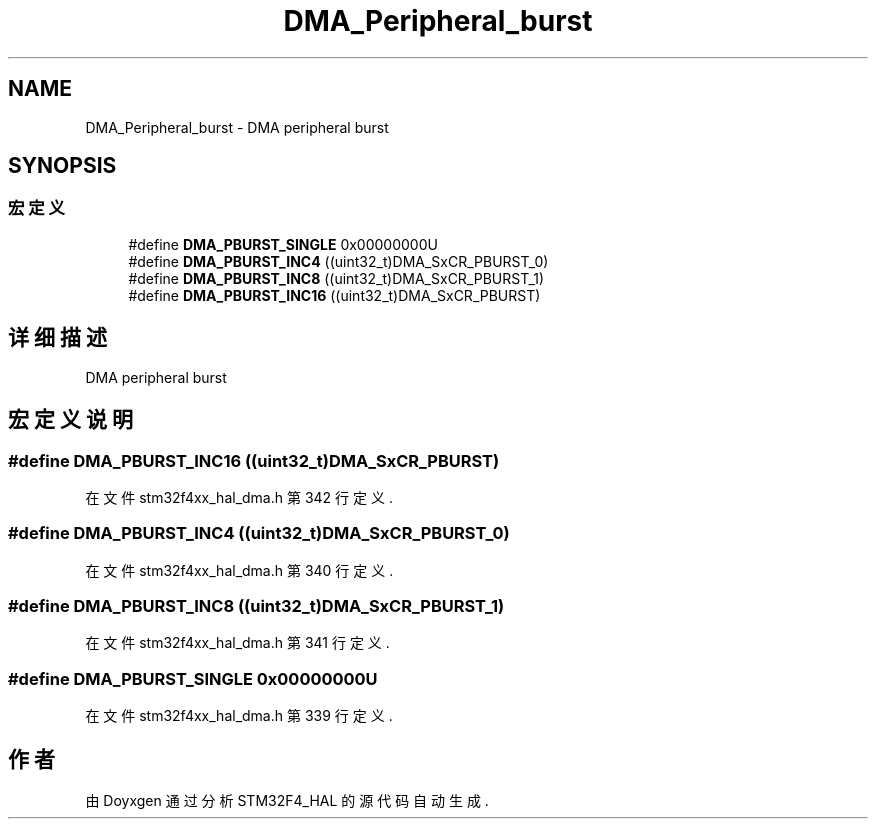 .TH "DMA_Peripheral_burst" 3 "2020年 八月 7日 星期五" "Version 1.24.0" "STM32F4_HAL" \" -*- nroff -*-
.ad l
.nh
.SH NAME
DMA_Peripheral_burst \- DMA peripheral burst  

.SH SYNOPSIS
.br
.PP
.SS "宏定义"

.in +1c
.ti -1c
.RI "#define \fBDMA_PBURST_SINGLE\fP   0x00000000U"
.br
.ti -1c
.RI "#define \fBDMA_PBURST_INC4\fP   ((uint32_t)DMA_SxCR_PBURST_0)"
.br
.ti -1c
.RI "#define \fBDMA_PBURST_INC8\fP   ((uint32_t)DMA_SxCR_PBURST_1)"
.br
.ti -1c
.RI "#define \fBDMA_PBURST_INC16\fP   ((uint32_t)DMA_SxCR_PBURST)"
.br
.in -1c
.SH "详细描述"
.PP 
DMA peripheral burst 


.SH "宏定义说明"
.PP 
.SS "#define DMA_PBURST_INC16   ((uint32_t)DMA_SxCR_PBURST)"

.PP
在文件 stm32f4xx_hal_dma\&.h 第 342 行定义\&.
.SS "#define DMA_PBURST_INC4   ((uint32_t)DMA_SxCR_PBURST_0)"

.PP
在文件 stm32f4xx_hal_dma\&.h 第 340 行定义\&.
.SS "#define DMA_PBURST_INC8   ((uint32_t)DMA_SxCR_PBURST_1)"

.PP
在文件 stm32f4xx_hal_dma\&.h 第 341 行定义\&.
.SS "#define DMA_PBURST_SINGLE   0x00000000U"

.PP
在文件 stm32f4xx_hal_dma\&.h 第 339 行定义\&.
.SH "作者"
.PP 
由 Doyxgen 通过分析 STM32F4_HAL 的 源代码自动生成\&.
